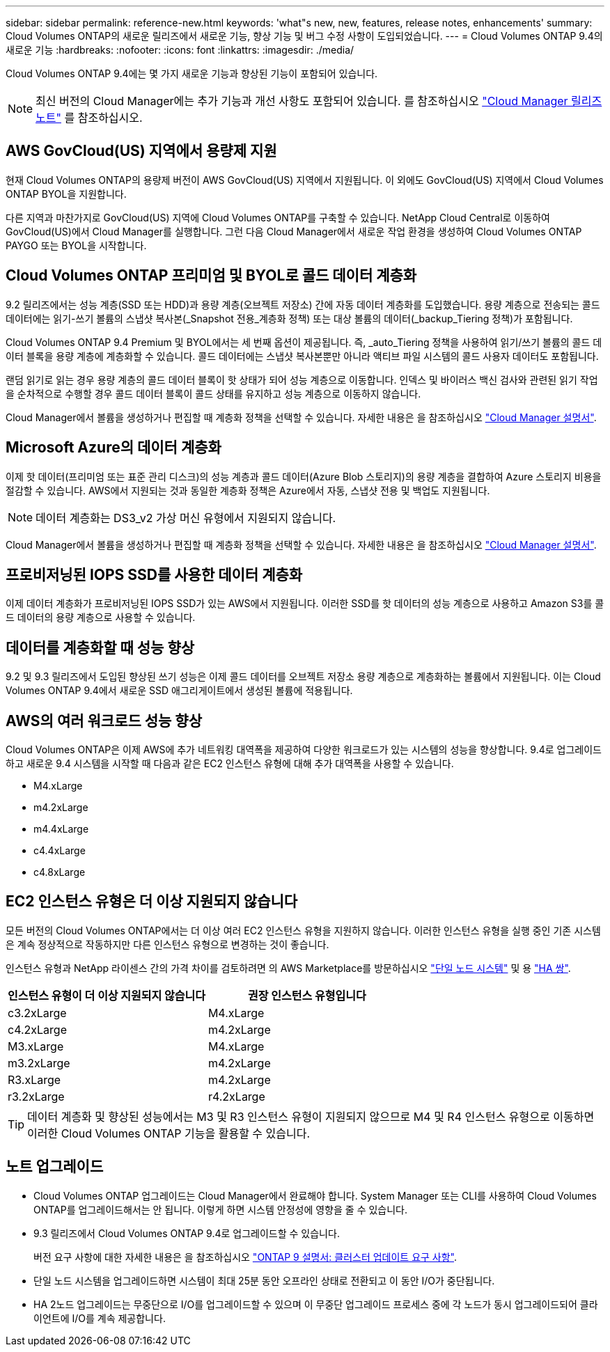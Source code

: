 ---
sidebar: sidebar 
permalink: reference-new.html 
keywords: 'what"s new, new, features, release notes, enhancements' 
summary: Cloud Volumes ONTAP의 새로운 릴리즈에서 새로운 기능, 향상 기능 및 버그 수정 사항이 도입되었습니다. 
---
= Cloud Volumes ONTAP 9.4의 새로운 기능
:hardbreaks:
:nofooter: 
:icons: font
:linkattrs: 
:imagesdir: ./media/


[role="lead"]
Cloud Volumes ONTAP 9.4에는 몇 가지 새로운 기능과 향상된 기능이 포함되어 있습니다.


NOTE: 최신 버전의 Cloud Manager에는 추가 기능과 개선 사항도 포함되어 있습니다. 를 참조하십시오 https://docs.netapp.com/us-en/cloud-manager-cloud-volumes-ontap/whats-new.html["Cloud Manager 릴리즈 노트"^] 를 참조하십시오.



== AWS GovCloud(US) 지역에서 용량제 지원

현재 Cloud Volumes ONTAP의 용량제 버전이 AWS GovCloud(US) 지역에서 지원됩니다. 이 외에도 GovCloud(US) 지역에서 Cloud Volumes ONTAP BYOL을 지원합니다.

다른 지역과 마찬가지로 GovCloud(US) 지역에 Cloud Volumes ONTAP를 구축할 수 있습니다. NetApp Cloud Central로 이동하여 GovCloud(US)에서 Cloud Manager를 실행합니다. 그런 다음 Cloud Manager에서 새로운 작업 환경을 생성하여 Cloud Volumes ONTAP PAYGO 또는 BYOL을 시작합니다.



== Cloud Volumes ONTAP 프리미엄 및 BYOL로 콜드 데이터 계층화

9.2 릴리즈에서는 성능 계층(SSD 또는 HDD)과 용량 계층(오브젝트 저장소) 간에 자동 데이터 계층화를 도입했습니다. 용량 계층으로 전송되는 콜드 데이터에는 읽기-쓰기 볼륨의 스냅샷 복사본(_Snapshot 전용_계층화 정책) 또는 대상 볼륨의 데이터(_backup_Tiering 정책)가 포함됩니다.

Cloud Volumes ONTAP 9.4 Premium 및 BYOL에서는 세 번째 옵션이 제공됩니다. 즉, _auto_Tiering 정책을 사용하여 읽기/쓰기 볼륨의 콜드 데이터 블록을 용량 계층에 계층화할 수 있습니다. 콜드 데이터에는 스냅샷 복사본뿐만 아니라 액티브 파일 시스템의 콜드 사용자 데이터도 포함됩니다.

랜덤 읽기로 읽는 경우 용량 계층의 콜드 데이터 블록이 핫 상태가 되어 성능 계층으로 이동합니다. 인덱스 및 바이러스 백신 검사와 관련된 읽기 작업을 순차적으로 수행할 경우 콜드 데이터 블록이 콜드 상태를 유지하고 성능 계층으로 이동하지 않습니다.

Cloud Manager에서 볼륨을 생성하거나 편집할 때 계층화 정책을 선택할 수 있습니다. 자세한 내용은 을 참조하십시오 https://docs.netapp.com/us-en/cloud-manager-cloud-volumes-ontap/task-tiering.html["Cloud Manager 설명서"].



== Microsoft Azure의 데이터 계층화

이제 핫 데이터(프리미엄 또는 표준 관리 디스크)의 성능 계층과 콜드 데이터(Azure Blob 스토리지)의 용량 계층을 결합하여 Azure 스토리지 비용을 절감할 수 있습니다. AWS에서 지원되는 것과 동일한 계층화 정책은 Azure에서 자동, 스냅샷 전용 및 백업도 지원됩니다.


NOTE: 데이터 계층화는 DS3_v2 가상 머신 유형에서 지원되지 않습니다.

Cloud Manager에서 볼륨을 생성하거나 편집할 때 계층화 정책을 선택할 수 있습니다. 자세한 내용은 을 참조하십시오 https://docs.netapp.com/us-en/cloud-manager-cloud-volumes-ontap/task-tiering.html["Cloud Manager 설명서"].



== 프로비저닝된 IOPS SSD를 사용한 데이터 계층화

이제 데이터 계층화가 프로비저닝된 IOPS SSD가 있는 AWS에서 지원됩니다. 이러한 SSD를 핫 데이터의 성능 계층으로 사용하고 Amazon S3를 콜드 데이터의 용량 계층으로 사용할 수 있습니다.



== 데이터를 계층화할 때 성능 향상

9.2 및 9.3 릴리즈에서 도입된 향상된 쓰기 성능은 이제 콜드 데이터를 오브젝트 저장소 용량 계층으로 계층화하는 볼륨에서 지원됩니다. 이는 Cloud Volumes ONTAP 9.4에서 새로운 SSD 애그리게이트에서 생성된 볼륨에 적용됩니다.



== AWS의 여러 워크로드 성능 향상

Cloud Volumes ONTAP은 이제 AWS에 추가 네트워킹 대역폭을 제공하여 다양한 워크로드가 있는 시스템의 성능을 향상합니다. 9.4로 업그레이드하고 새로운 9.4 시스템을 시작할 때 다음과 같은 EC2 인스턴스 유형에 대해 추가 대역폭을 사용할 수 있습니다.

* M4.xLarge
* m4.2xLarge
* m4.4xLarge
* c4.4xLarge
* c4.8xLarge




== EC2 인스턴스 유형은 더 이상 지원되지 않습니다

모든 버전의 Cloud Volumes ONTAP에서는 더 이상 여러 EC2 인스턴스 유형을 지원하지 않습니다. 이러한 인스턴스 유형을 실행 중인 기존 시스템은 계속 정상적으로 작동하지만 다른 인스턴스 유형으로 변경하는 것이 좋습니다.

인스턴스 유형과 NetApp 라이센스 간의 가격 차이를 검토하려면 의 AWS Marketplace를 방문하십시오 http://aws.amazon.com/marketplace/pp/B011KEZ734["단일 노드 시스템"^] 및 용 http://aws.amazon.com/marketplace/pp/B01H4LVJ84["HA 쌍"^].

[cols="2*"]
|===
| 인스턴스 유형이 더 이상 지원되지 않습니다 | 권장 인스턴스 유형입니다 


| c3.2xLarge | M4.xLarge 


| c4.2xLarge | m4.2xLarge 


| M3.xLarge | M4.xLarge 


| m3.2xLarge | m4.2xLarge 


| R3.xLarge | m4.2xLarge 


| r3.2xLarge | r4.2xLarge 
|===

TIP: 데이터 계층화 및 향상된 성능에서는 M3 및 R3 인스턴스 유형이 지원되지 않으므로 M4 및 R4 인스턴스 유형으로 이동하면 이러한 Cloud Volumes ONTAP 기능을 활용할 수 있습니다.



== 노트 업그레이드

* Cloud Volumes ONTAP 업그레이드는 Cloud Manager에서 완료해야 합니다. System Manager 또는 CLI를 사용하여 Cloud Volumes ONTAP를 업그레이드해서는 안 됩니다. 이렇게 하면 시스템 안정성에 영향을 줄 수 있습니다.
* 9.3 릴리즈에서 Cloud Volumes ONTAP 9.4로 업그레이드할 수 있습니다.
+
버전 요구 사항에 대한 자세한 내용은 을 참조하십시오 http://docs.netapp.com/ontap-9/topic/com.netapp.doc.exp-dot-upgrade/GUID-AC0EB781-583F-4C90-A4C4-BC7B14CEFD39.html["ONTAP 9 설명서: 클러스터 업데이트 요구 사항"^].

* 단일 노드 시스템을 업그레이드하면 시스템이 최대 25분 동안 오프라인 상태로 전환되고 이 동안 I/O가 중단됩니다.
* HA 2노드 업그레이드는 무중단으로 I/O를 업그레이드할 수 있으며 이 무중단 업그레이드 프로세스 중에 각 노드가 동시 업그레이드되어 클라이언트에 I/O를 계속 제공합니다.

